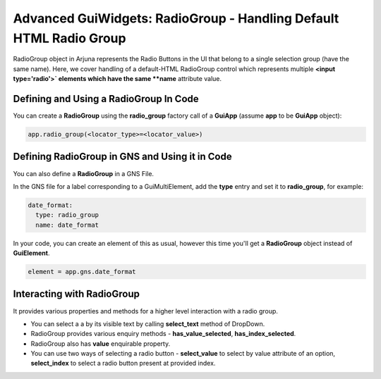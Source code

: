 .. _gui_radiogroup:

Advanced GuiWidgets: **RadioGroup** - Handling Default HTML Radio Group
========================================================================

RadioGroup object in Arjuna represents the Radio Buttons in the UI that belong to a single selection group (have the same name). Here, we cover handling of a default-HTML RadioGroup control which represents multiple **<input type='radio'>` elements which have the same **name** attribute value.

Defining and Using a RadioGroup In Code
---------------------------------------

You can create a **RadioGroup** using the **radio_group** factory call of a **GuiApp** (assume **app** to be **GuiApp** object):

.. code-block:: python

   app.radio_group(<locator_type>=<locator_value>)

Defining RadioGroup in GNS and Using it in Code
-----------------------------------------------

You can also define a **RadioGroup** in a GNS File.

In the GNS file for a label corresponding to a GuiMultiElement, add the **type** entry and set it to **radio_group**, for example:

.. code-block:: python

  date_format:
    type: radio_group
    name: date_format

In your code, you can create an element of this as usual, however this time you'll get a **RadioGroup** object instead of **GuiElement**.

.. code-block:: python

   element = app.gns.date_format

Interacting with RadioGroup
---------------------------

It provides various properties and methods for a higher level interaction with a radio group.

- You can select a a by its visible text by calling **select_text** method of DropDown.
- RadioGroup provides various enquiry methods - **has_value_selected**, **has_index_selected**.
- RadioGroup also has **value** enquirable property.
- You can use two ways of selecting a radio button - **select_value** to select by value attribute of an option, **select_index** to select a radio button present at provided index.
